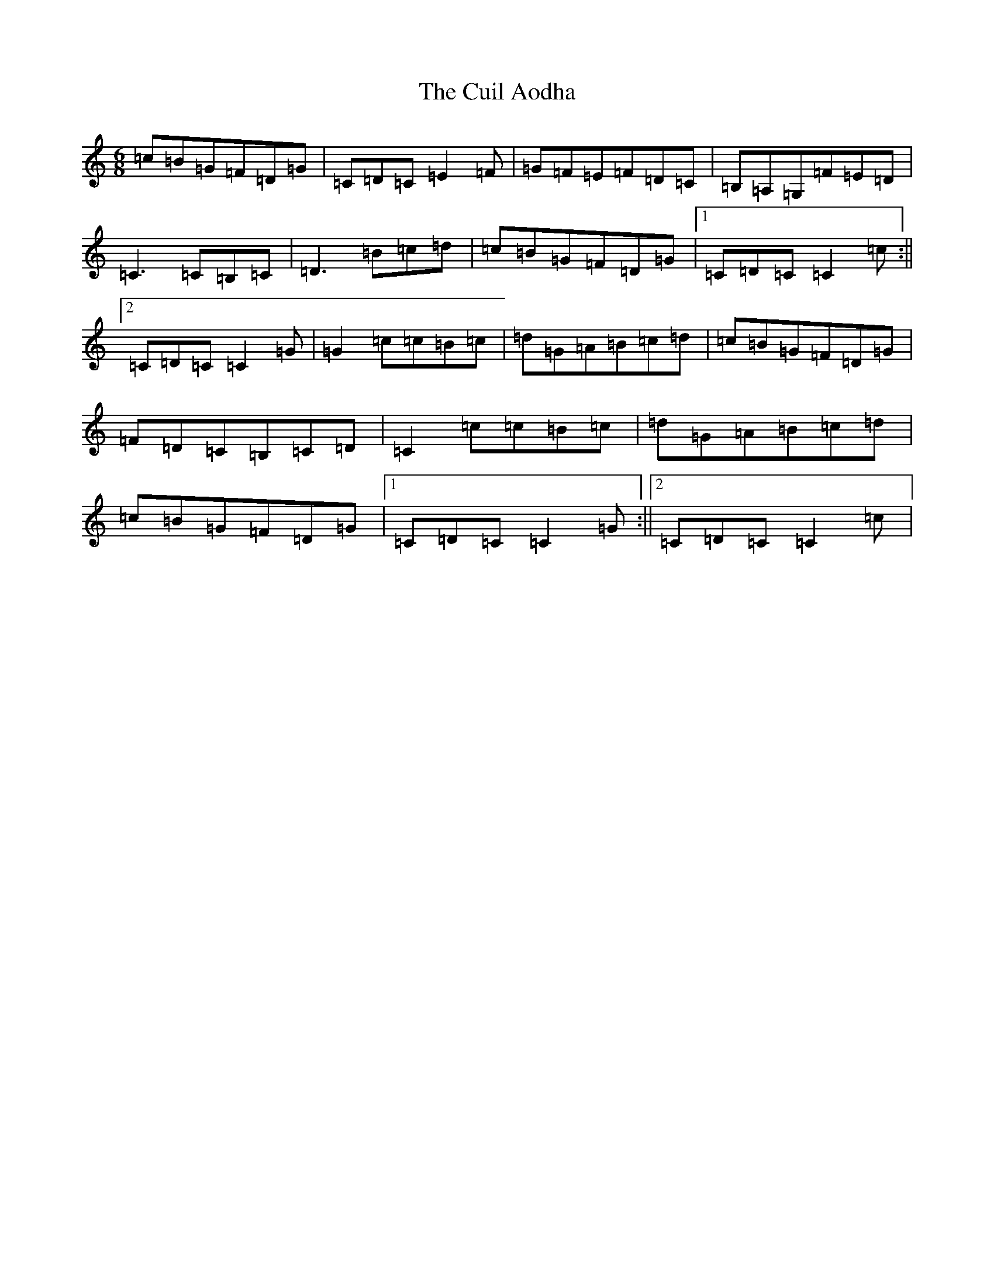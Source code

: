 X: 4545
T: Cuil Aodha, The
S: https://thesession.org/tunes/825#setting825
R: jig
M:6/8
L:1/8
K: C Major
=c=B=G=F=D=G|=C=D=C=E2=F|=G=F=E=F=D=C|=B,=A,=G,=F=E=D|=C3=C=B,=C|=D3=B=c=d|=c=B=G=F=D=G|1=C=D=C=C2=c:||2=C=D=C=C2=G|=G2=c=c=B=c|=d=G=A=B=c=d|=c=B=G=F=D=G|=F=D=C=B,=C=D|=C2=c=c=B=c|=d=G=A=B=c=d|=c=B=G=F=D=G|1=C=D=C=C2=G:||2=C=D=C=C2=c|